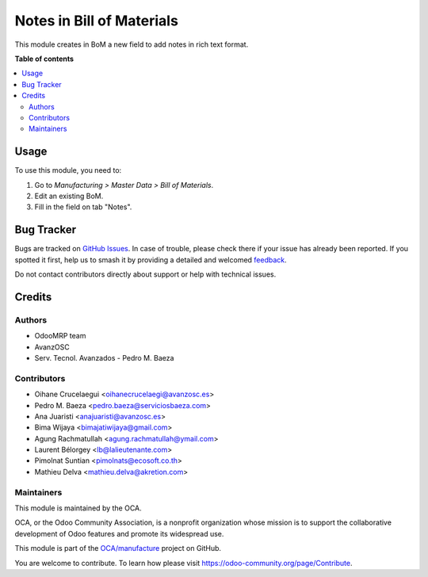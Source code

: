 ==========================
Notes in Bill of Materials
==========================

.. 
   !!!!!!!!!!!!!!!!!!!!!!!!!!!!!!!!!!!!!!!!!!!!!!!!!!!!
   !! This file is generated by oca-gen-addon-readme !!
   !! changes will be overwritten.                   !!
   !!!!!!!!!!!!!!!!!!!!!!!!!!!!!!!!!!!!!!!!!!!!!!!!!!!!
   !! source digest: sha256:07d6ad303191fc43dfdce82d00d9fc7585201cd909a6ba5f435e4c691058d6df
   !!!!!!!!!!!!!!!!!!!!!!!!!!!!!!!!!!!!!!!!!!!!!!!!!!!!

.. |badge1| image:: https://img.shields.io/badge/maturity-Beta-yellow.png
    :target: https://odoo-community.org/page/development-status
    :alt: Beta
.. |badge2| image:: https://img.shields.io/badge/licence-AGPL--3-blue.png
    :target: http://www.gnu.org/licenses/agpl-3.0-standalone.html
    :alt: License: AGPL-3
.. |badge3| image:: https://img.shields.io/badge/github-OCA%2Fmanufacture-lightgray.png?logo=github
    :target: https://github.com/OCA/manufacture/tree/18.0/mrp_bom_note
    :alt: OCA/manufacture
.. |badge4| image:: https://img.shields.io/badge/weblate-Translate%20me-F47D42.png
    :target: https://translation.odoo-community.org/projects/manufacture-18-0/manufacture-18-0-mrp_bom_note
    :alt: Translate me on Weblate
.. |badge5| image:: https://img.shields.io/badge/runboat-Try%20me-875A7B.png
    :target: https://runboat.odoo-community.org/builds?repo=OCA/manufacture&target_branch=18.0
    :alt: Try me on Runboat

|badge1| |badge2| |badge3| |badge4| |badge5|

This module creates in BoM a new field to add notes in rich text format.

**Table of contents**

.. contents::
   :local:

Usage
=====

To use this module, you need to:

1. Go to *Manufacturing > Master Data > Bill of Materials*.
2. Edit an existing BoM.
3. Fill in the field on tab "Notes".

Bug Tracker
===========

Bugs are tracked on `GitHub Issues <https://github.com/OCA/manufacture/issues>`_.
In case of trouble, please check there if your issue has already been reported.
If you spotted it first, help us to smash it by providing a detailed and welcomed
`feedback <https://github.com/OCA/manufacture/issues/new?body=module:%20mrp_bom_note%0Aversion:%2018.0%0A%0A**Steps%20to%20reproduce**%0A-%20...%0A%0A**Current%20behavior**%0A%0A**Expected%20behavior**>`_.

Do not contact contributors directly about support or help with technical issues.

Credits
=======

Authors
-------

* OdooMRP team
* AvanzOSC
* Serv. Tecnol. Avanzados - Pedro M. Baeza

Contributors
------------

- Oihane Crucelaegui <oihanecrucelaegi@avanzosc.es>
- Pedro M. Baeza <pedro.baeza@serviciosbaeza.com>
- Ana Juaristi <anajuaristi@avanzosc.es>
- Bima Wijaya <bimajatiwijaya@gmail.com>
- Agung Rachmatullah <agung.rachmatullah@ymail.com>
- Laurent Bélorgey <lb@lalieutenante.com>
- Pimolnat Suntian <pimolnats@ecosoft.co.th>
- Mathieu Delva <mathieu.delva@akretion.com>

Maintainers
-----------

This module is maintained by the OCA.

.. image:: https://odoo-community.org/logo.png
   :alt: Odoo Community Association
   :target: https://odoo-community.org

OCA, or the Odoo Community Association, is a nonprofit organization whose
mission is to support the collaborative development of Odoo features and
promote its widespread use.

This module is part of the `OCA/manufacture <https://github.com/OCA/manufacture/tree/18.0/mrp_bom_note>`_ project on GitHub.

You are welcome to contribute. To learn how please visit https://odoo-community.org/page/Contribute.
